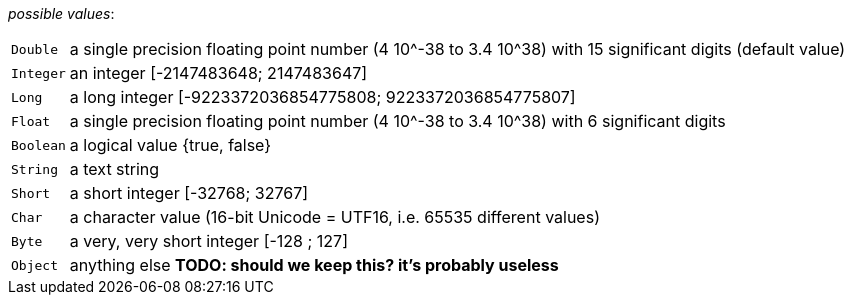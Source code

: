 // 3Worlds documentation for property field.DataElementType
// CAUTION: generated code - do not modify
// generated by CentralResourceGenerator on Wed Apr 07 15:03:12 CEST 2021

_possible values_:

[horizontal]
`Double`:: a single precision floating point number (4 10^-38 to 3.4 10^38) with 15 significant digits (default value)
`Integer`:: an integer [-2147483648; 2147483647]
`Long`:: a long integer [-9223372036854775808; 9223372036854775807]
`Float`:: a single precision floating point number (4 10^-38 to 3.4 10^38) with 6 significant digits
`Boolean`:: a logical value {true, false}
`String`:: a text string
`Short`:: a short integer [-32768; 32767]
`Char`:: a character value (16-bit Unicode = UTF16, i.e. 65535 different values)
`Byte`:: a very, very short integer [-128 ; 127]
`Object`:: anything else *TODO: should we keep this? it’s probably useless*

